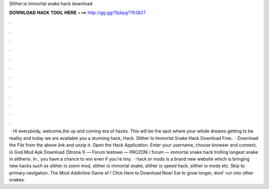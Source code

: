 Slither.io immortal snake hack download

𝐃𝐎𝐖𝐍𝐋𝐎𝐀𝐃 𝐇𝐀𝐂𝐊 𝐓𝐎𝐎𝐋 𝐇𝐄𝐑𝐄 ===> http://gg.gg/11pbpg?763827

.

.

.

.

.

.

.

.

.

.

.

.

 · Hi everybody, welcome,the up and coming era of hacks. This will be the spot where your whole dreams getting to be reality and today we are available you a stunning hack,  Hack. Slither Io Immortal Snake Hack Download Free.  · Download the File from the above link and unzip it. Open the  Hack Application. Enter your username, choose browser and connect. Io God Mod Apk Download (Strona 1) — Forum testowe — PROZON / forum —  immortal snake hack trolling longest snake in slitherio. In , you have a chance to win even if you're tiny.  ·  hack or  mods is a brand new website which is bringing new  hacks such as slither io zoom mod, slither io immortal snake, slither io speed hack, slither io mods etc. Skip to primary navigation. The Most Addictive Game of ! Click Here to Download Now! Eat to grow longer, dont' run into other snakes.
